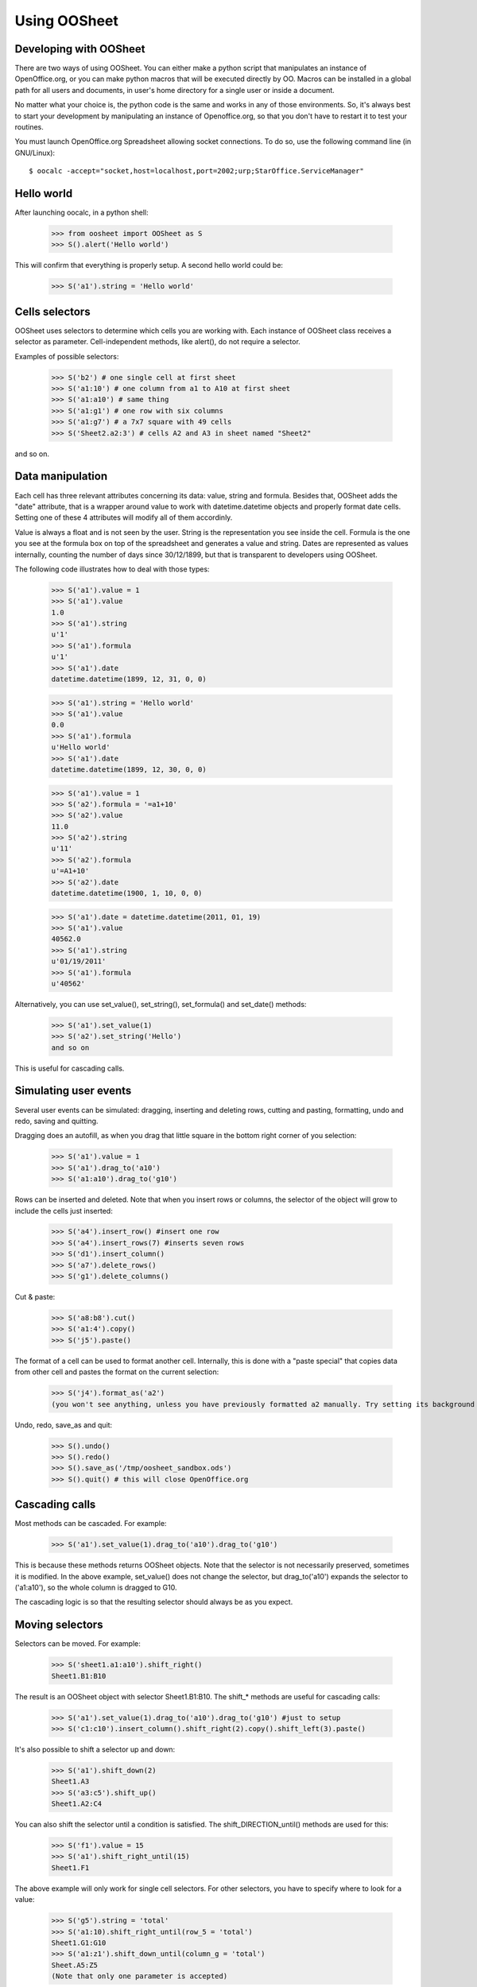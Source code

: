 
.. _using-oosheet:

=============
Using OOSheet
=============

Developing with OOSheet
=======================

There are two ways of using OOSheet. You can either make a python script that manipulates an instance of OpenOffice.org, or you can make python macros that will be executed directly by OO. Macros can be installed in a global path for all users and documents, in user's home directory for a single user or inside a document.

No matter what your choice is, the python code is the same and works in any of those environments. So, it's always best to start your development by manipulating an instance of Openoffice.org, so that you don't have to restart it to test your routines.

You must launch OpenOffice.org Spreadsheet allowing socket connections. To do so, use the following command line (in GNU/Linux)::

    $ oocalc -accept="socket,host=localhost,port=2002;urp;StarOffice.ServiceManager"

Hello world
===========

After launching oocalc, in a python shell:

    >>> from oosheet import OOSheet as S
    >>> S().alert('Hello world')

This will confirm that everything is properly setup. A second hello world could be:

    >>> S('a1').string = 'Hello world'


Cells selectors
===============

OOSheet uses selectors to determine which cells you are working with. Each instance of OOSheet class receives a selector as parameter. Cell-independent methods, like alert(), do not require a selector.

Examples of possible selectors:

    >>> S('b2') # one single cell at first sheet
    >>> S('a1:10') # one column from a1 to A10 at first sheet
    >>> S('a1:a10') # same thing
    >>> S('a1:g1') # one row with six columns
    >>> S('a1:g7') # a 7x7 square with 49 cells
    >>> S('Sheet2.a2:3') # cells A2 and A3 in sheet named "Sheet2"

and so on. 

Data manipulation
=================

Each cell has three relevant attributes concerning its data: value, string and formula. Besides that, OOSheet adds the "date" attribute, that is a wrapper around value to work with datetime.datetime objects and properly format date cells. Setting one of these 4 attributes will modify all of them accordinly.

Value is always a float and is not seen by the user. String is the representation you see inside the cell. Formula is the one you see at the formula box on top of the spreadsheet and generates a value and string. Dates are represented as values internally, counting the number of days since 30/12/1899, but that is transparent to developers using OOSheet.

The following code illustrates how to deal with those types:

    >>> S('a1').value = 1
    >>> S('a1').value
    1.0
    >>> S('a1').string
    u'1'
    >>> S('a1').formula
    u'1'
    >>> S('a1').date
    datetime.datetime(1899, 12, 31, 0, 0)

    >>> S('a1').string = 'Hello world'
    >>> S('a1').value
    0.0
    >>> S('a1').formula
    u'Hello world'
    >>> S('a1').date
    datetime.datetime(1899, 12, 30, 0, 0)

    >>> S('a1').value = 1
    >>> S('a2').formula = '=a1+10'
    >>> S('a2').value
    11.0
    >>> S('a2').string
    u'11'
    >>> S('a2').formula
    u'=A1+10'
    >>> S('a2').date
    datetime.datetime(1900, 1, 10, 0, 0)

    >>> S('a1').date = datetime.datetime(2011, 01, 19)
    >>> S('a1').value
    40562.0
    >>> S('a1').string
    u'01/19/2011'
    >>> S('a1').formula
    u'40562'

Alternatively, you can use set_value(), set_string(), set_formula() and set_date() methods:

    >>> S('a1').set_value(1)
    >>> S('a2').set_string('Hello')
    and so on

This is useful for cascading calls.

Simulating user events
======================

Several user events can be simulated: dragging, inserting and deleting rows, cutting and pasting, formatting, undo and redo, saving and quitting.

Dragging does an autofill, as when you drag that little square in the bottom right corner of you selection:

    >>> S('a1').value = 1
    >>> S('a1').drag_to('a10')
    >>> S('a1:a10').drag_to('g10')

Rows can be inserted and deleted. Note that when you insert rows or columns, the selector of the object will grow to include the cells just inserted:

    >>> S('a4').insert_row() #insert one row
    >>> S('a4').insert_rows(7) #inserts seven rows
    >>> S('d1').insert_column()
    >>> S('a7').delete_rows()
    >>> S('g1').delete_columns()

Cut & paste:

    >>> S('a8:b8').cut()
    >>> S('a1:4').copy()
    >>> S('j5').paste()

The format of a cell can be used to format another cell. Internally, this is done with a "paste special" that copies data from other cell and pastes the format on the current selection:

    >>> S('j4').format_as('a2')
    (you won't see anything, unless you have previously formatted a2 manually. Try setting its background first)

Undo, redo, save_as and quit:

    >>> S().undo()
    >>> S().redo()
    >>> S().save_as('/tmp/oosheet_sandbox.ods')
    >>> S().quit() # this will close OpenOffice.org


Cascading calls
===============

Most methods can be cascaded. For example:

    >>> S('a1').set_value(1).drag_to('a10').drag_to('g10')

This is because these methods returns OOSheet objects. Note that the selector is not necessarily preserved, sometimes it is modified. In the above example, set_value() does not change the selector, but drag_to('a10') expands the selector to ('a1:a10'), so the whole column is dragged to G10.

The cascading logic is so that the resulting selector should always be as you expect.

Moving selectors
================

Selectors can be moved. For example:

    >>> S('sheet1.a1:a10').shift_right()
    Sheet1.B1:B10

The result is an OOSheet object with selector Sheet1.B1:B10. The shift_* methods are useful for cascading calls:

    >>> S('a1').set_value(1).drag_to('a10').drag_to('g10') #just to setup
    >>> S('c1:c10').insert_column().shift_right(2).copy().shift_left(3).paste()

It's also possible to shift a selector up and down:

    >>> S('a1').shift_down(2)
    Sheet1.A3
    >>> S('a3:c5').shift_up()
    Sheet1.A2:C4

You can also shift the selector until a condition is satisfied. The shift_DIRECTION_until() methods are used for this:

    >>> S('f1').value = 15
    >>> S('a1').shift_right_until(15)
    Sheet1.F1

The above example will only work for single cell selectors. For other selectors, you have to specify where to look for a value:

    >>> S('g5').string = 'total'
    >>> S('a1:10).shift_right_until(row_5 = 'total')
    Sheet1.G1:G10
    >>> S('a1:z1').shift_down_until(column_g = 'total')
    Sheet.A5:Z5
    (Note that only one parameter is accepted)

For more complex conditions, you can use lambda functions:

    >>> S('g5').string = 'hello world'
    >>> S('a1:10').shift_down_until(column_g_satisfies = lambda s: s.string.endswith('world'))
    Sheet1.G1:G10

The "s" parameter in lambda function will be a 1 cell OOSheet object.

When looking for cells, you must specify a column if you're shifting up or down, and a row if right or left. If you specify a column, the row considered will be the last one if you're going down and the first one if you're going up, and vice-versa. 

Selectors can also be expanded or reduced:

    >>> S('a1:10').grow_right()
    Sheet1.A1:B10
    >>> S('a1:g1').grow_down(2)
    Sheet1.A1:G3
    >>> S('c3:d4').grow_left()
    Sheet1.B3:D4
    >>> S('a1:g10').shrink_down()
    Sheet1.A1:G9
    >>> S('a1:g10').shrink_left()
    Sheet1.B1:G10

Moving selections can also be done by arithmetical operations. You can add or subtract tupples of (column, row) to make a shift:

    >>> S('a1')
    Caixa.A1
    >>> S('a1')
    Sheet1.A1
    >>> S('a1') + (1, 0)
    Sheet1.B1
    >>> S('a1') + (0, 1)
    Sheet1.A2
    >>> S('a1') + (2, 3)
    Sheet1.C4
    >>> S('b5:d7') - (1, 2)
    Sheet1.A3:C5

Subtraction can also be used to calculate the shift between two selections. This may be useful after you do a shift_until:

    >>> S('b5:d7') - S('a1:c3')
    (1, 4)
    >>> total_row = S('a1:c10').shift_down_until(col_b = 'Total: ')
    >>> cols, rows = total_row - S('a1:c10')

Breakpoint issue
================

It's worth noticing that *ipdb.set_trace() does not work* when you use OOSheet. This is not an issue from this module, it happens in deeper and darker layers of python-uno. If you see an error like this:

  SystemError: 'pyuno runtime is not initialized, (the pyuno.bootstrap needs to be called before using any uno classes)'

It's probably because you have an ipdb breakpoint. Use *pdb* instead.
